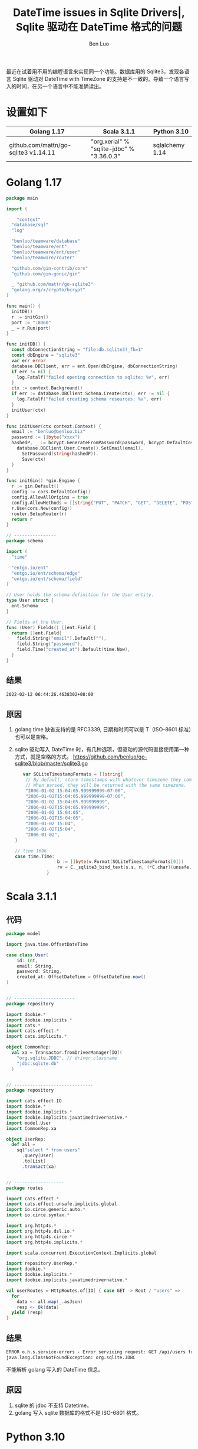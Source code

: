#+TITLE: DateTime issues in Sqlite Drivers|, Sqlite 驱动在 DateTime 格式的问题
#+author: Ben Luo

最近在试着用不用的编程语言来实现同一个功能。数据库用的 Sqlite3，发现各语言 Sqlite 驱动对 DateTime with TimeZone 的支持是不一致的。导致一个语言写入的时间，在另一个语言中不能准确读出。

* 设置如下
| Golang 1.17                          | Scala 3.1.1                               | Python 3.10     |
|--------------------------------------+-------------------------------------------+-----------------|
| github.com/mattn/go-sqlite3 v1.14.11 | "org.xerial" % "sqlite-jdbc" % "3.36.0.3" | sqlalchemy 1.14 |
* Golang 1.17
#+begin_src go
package main

import (

	"context"
  "database/sql"
  "log"

  "benluo/teamware/database"
  "benluo/teamware/ent"
  "benluo/teamware/ent/user"
  "benluo/teamware/router"

  "github.com/gin-contrib/cors"
  "github.com/gin-gonic/gin"

  _ "github.com/mattn/go-sqlite3"
  "golang.org/x/crypto/bcrypt"
)

func main() {
  initDB()
  r := initGin()
  port := ":8060"
  _ = r.Run(port)
}

func initDB() {
  const dbConnectionString = "file:db.sqlite3?_fk=1"
  const dbEngine = "sqlite3"
  var err error
  database.DBClient, err = ent.Open(dbEngine, dbConnectionString)
  if err != nil {
    log.Fatalf("failed opening connection to sqlite: %v", err)
  }
  ctx := context.Background()
  if err := database.DBClient.Schema.Create(ctx); err != nil {
    log.Fatalf("failed creating schema resources: %v", err)
  }
  initUser(ctx)
}

func initUser(ctx context.Context) {
  email := "benluo@benluo.biz"
  password := []byte("xxxx")
  hashedP, _ := bcrypt.GenerateFromPassword(password, bcrypt.DefaultCost)
    database.DBClient.User.Create().SetEmail(email).
      SetPassword(string(hashedP)).
      Save(ctx)
  }
}

func initGin() *gin.Engine {
  r := gin.Default()
  config := cors.DefaultConfig()
  config.AllowAllOrigins = true
  config.AllowMethods = []string{"PUT", "PATCH", "GET", "DELETE", "POST"}
  r.Use(cors.New(config))
  router.SetupRouter(r)
  return r
}

// ----------------
package schema

import (
  "time"

  "entgo.io/ent"
  "entgo.io/ent/schema/edge"
  "entgo.io/ent/schema/field"
)

// User holds the schema definition for the User entity.
type User struct {
  ent.Schema
}

// Fields of the User.
func (User) Fields() []ent.Field {
  return []ent.Field{
    field.String("email").Default(""),
    field.String("password"),
    field.Time("created_at").Default(time.Now),
  }
}
#+end_src
** 结果
#+begin_src txt
2022-02-12 06:44:26.4638302+08:00
#+end_src
** 原因
1. golang time 缺省支持的是 RFC3339, 日期和时间可以是 T（ISO-8601 标准）也可以是空格。
2. sqlite 驱动写入 DateTime 时，有几种选项，但驱动的源代码直接使用第一种方式，就是空格的方式。
   [[https://github.com/benluo/go-sqlite3/blob/master/sqlite3.go]]
   #+begin_src go
   var SQLiteTimestampFormats = []string{
	// By default, store timestamps with whatever timezone they come with.
	// When parsed, they will be returned with the same timezone.
	"2006-01-02 15:04:05.999999999-07:00",
	"2006-01-02T15:04:05.999999999-07:00",
	"2006-01-02 15:04:05.999999999",
	"2006-01-02T15:04:05.999999999",
	"2006-01-02 15:04:05",
	"2006-01-02T15:04:05",
	"2006-01-02 15:04",
	"2006-01-02T15:04",
	"2006-01-02",
}

// line 1696
case time.Time:
				b := []byte(v.Format(SQLiteTimestampFormats[0]))
				rv = C._sqlite3_bind_text(s.s, n, (*C.char)(unsafe.Pointer(&b[0])), C.int(len(b)))
			}
   #+end_src
* Scala 3.1.1
** 代码
#+begin_src scala
package model

import java.time.OffsetDateTime

case class User(
    id: Int,
    email: String,
    password: String,
    created_at: OffsetDateTime = OffsetDateTime.now()
)


// -----------------------
package repository

import doobie.*
import doobie.implicits.*
import cats.*
import cats.effect.*
import cats.implicits.*

object CommonRep:
  val xa = Transactor.fromDriverManager[IO](
    "org.sqlite.JDBC", // driver classname
    "jdbc:sqlite:db"
  )


// ------------------------------
package repository

import cats.effect.IO
import doobie.*
import doobie.implicits.*
import doobie.implicits.javatimedrivernative.*
import model.User
import CommonRep.xa

object UserRep:
  def all =
    sql"select * from users"
      .query[User]
      .to[List]
      .transact(xa)


// -------------------
package routes

import cats.effect.*
import cats.effect.unsafe.implicits.global
import io.circe.generic.auto.*
import io.circe.syntax.*

import org.http4s.*
import org.http4s.dsl.io.*
import org.http4s.circe.*
import org.http4s.implicits.*

import scala.concurrent.ExecutionContext.Implicits.global

import repository.UserRep.*
import doobie.*
import doobie.implicits.*
import doobie.implicits.javatimedrivernative.*

val userRoutes = HttpRoutes.of[IO] { case GET -> Root / "users" =>
  for
    data <- all.map(_.asJson)
    resp <- Ok(data)
  yield (resp)
}
#+end_src
** 结果
#+begin_src txt
ERROR o.h.s.service-errors - Error servicing request: GET /api/users from ::1
java.lang.ClassNotFoundException: org.sqlite.JDBC
#+end_src
不能解析 golang 写入的 DateTime 信息。
** 原因
1. sqlite 的 jdbc 不支持 Datetime。
2. golang 写入 sqlite 数据库的格式不是 ISO-6801 格式。
* Python 3.10
** 代码
#+begin_src python
from sqlalchemy.ext.declarative import declarative_base
from sqlalchemy import Column, Integer, String, Sequence, ForeignKey, DECIMAL, DateTime, create_engine
from sqlalchemy.orm import relationship
from sqlalchemy.sql import func
import datetime

import hashlib

Base = declarative_base()

class User(Base):
    """User who can use the db"""

    __tablename__ = "users"
    id = Column(Integer, primary_key=True)
    email = Column(String(100))
    password = Column(String(100))
    created_at = Column(DateTime(timezone=True), server_default=func.now())

    def __init__(self, email, password, created_at=func.now()):
    #, created_at=datetime.datetime.now()):
        self.email = email
        self.password = hashlib.sha256(password).hexdigest()
        self.created_at = created_at

    def __repr__(self):
        """
        Arguments:
        - `self`:
        """
        return self.email


engine = create_engine('sqlite:///db', echo=True)

from sqlalchemy.orm import sessionmaker
Session = sessionmaker(bind=engine)

session = Session()

user = User(email="benluo@benluo.biz", password='xxxx'.encode("utf8"))
session.add(user)
session.commit()

users = session.query(User).all()
print(users[0].created_at)
#+end_src
** 结果
#+begin_src txt
2022-02-12 06:44:26.463830
#+end_src
没有 timezone 信息
** 原因
1. python3 自带的 sqlite 支持的不好。
2. go 写入的时间信息是小数点后七位，但 Python timedate.fromisoformat(string) 只支持小数点后六位。
* 用 postgresql 的对比
三种全都可以正常显示日期，时间和时区
* 结论
Sqlite 本身的特点和驱动的 Bug，sqlite 并不适合作为多种语言的通用数据库。
